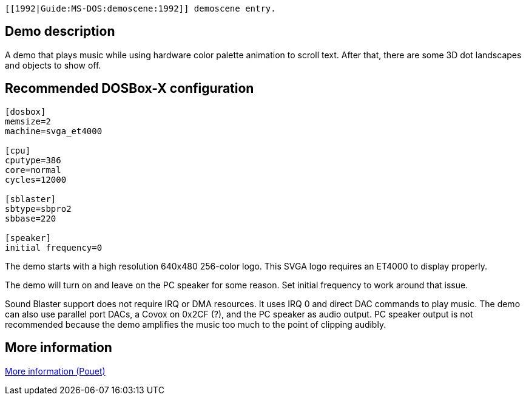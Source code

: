  [[1992|Guide:MS‐DOS:demoscene:1992]] demoscene entry.

Demo description
----------------

A demo that plays music while using hardware color palette animation to
scroll text. After that, there are some 3D dot landscapes and objects to
show off.

Recommended DOSBox-X configuration
----------------------------------

....
[dosbox]
memsize=2
machine=svga_et4000

[cpu]
cputype=386
core=normal
cycles=12000

[sblaster]
sbtype=sbpro2
sbbase=220

[speaker]
initial frequency=0
....

The demo starts with a high resolution 640x480 256-color logo. This SVGA
logo requires an ET4000 to display properly.

The demo will turn on and leave on the PC speaker for some reason. Set
initial frequency to work around that issue.

Sound Blaster support does not require IRQ or DMA resources. It uses IRQ
0 and direct DAC commands to play music. The demo can also use parallel
port DACs, a Covox on 0x2CF (?), and the PC speaker as audio output. PC
speaker output is not recommended because the demo amplifies the music
too much to the point of clipping audibly.

More information
----------------

http://www.pouet.net/prod.php?which=58777[More information (Pouet)]
